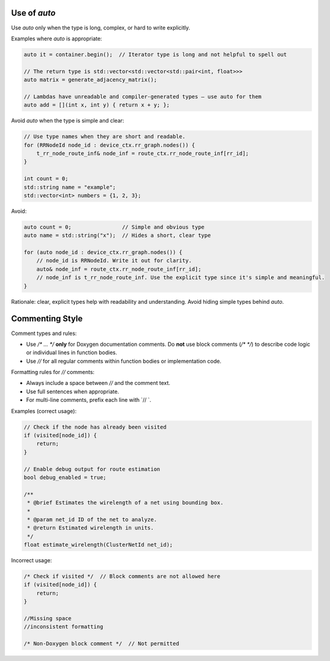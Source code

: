 
Use of `auto`
=============

Use `auto` only when the type is long, complex, or hard to write explicitly.

Examples where `auto` is appropriate:

.. code-block:: cpp

    auto it = container.begin();  // Iterator type is long and not helpful to spell out

    // The return type is std::vector<std::vector<std::pair<int, float>>>
    auto matrix = generate_adjacency_matrix();

    // Lambdas have unreadable and compiler-generated types — use auto for them
    auto add = [](int x, int y) { return x + y; };


Avoid `auto` when the type is simple and clear:

.. code-block:: cpp

    // Use type names when they are short and readable.
    for (RRNodeId node_id : device_ctx.rr_graph.nodes()) {
        t_rr_node_route_inf& node_inf = route_ctx.rr_node_route_inf[rr_id];
    }

    int count = 0;
    std::string name = "example";
    std::vector<int> numbers = {1, 2, 3};

Avoid:

.. code-block:: cpp

    auto count = 0;                // Simple and obvious type
    auto name = std::string("x");  // Hides a short, clear type

    for (auto node_id : device_ctx.rr_graph.nodes()) {
        // node_id is RRNodeId. Write it out for clarity.
        auto& node_inf = route_ctx.rr_node_route_inf[rr_id];
        // node_inf is t_rr_node_route_inf. Use the explicit type since it's simple and meaningful.
    }

Rationale: clear, explicit types help with readability and understanding. Avoid hiding simple types behind `auto`.


Commenting Style
================
Comment types and rules:

- Use `/* ... */` **only** for Doxygen documentation comments.
  Do **not** use block comments (`/* */`) to describe code logic or individual lines in function bodies.

- Use `//` for all regular comments within function bodies or implementation code.

Formatting rules for `//` comments:

- Always include a space between `//` and the comment text.
- Use full sentences when appropriate.
- For multi-line comments, prefix each line with `// `.

Examples (correct usage):

.. code-block:: cpp

    // Check if the node has already been visited
    if (visited[node_id]) {
        return;
    }

    // Enable debug output for route estimation
    bool debug_enabled = true;

    /**
     * @brief Estimates the wirelength of a net using bounding box.
     *
     * @param net_id ID of the net to analyze.
     * @return Estimated wirelength in units.
     */
    float estimate_wirelength(ClusterNetId net_id);

Incorrect usage:

.. code-block:: cpp

    /* Check if visited */  // Block comments are not allowed here
    if (visited[node_id]) {
        return;
    }

    //Missing space
    //inconsistent formatting

    /* Non-Doxygen block comment */  // Not permitted
